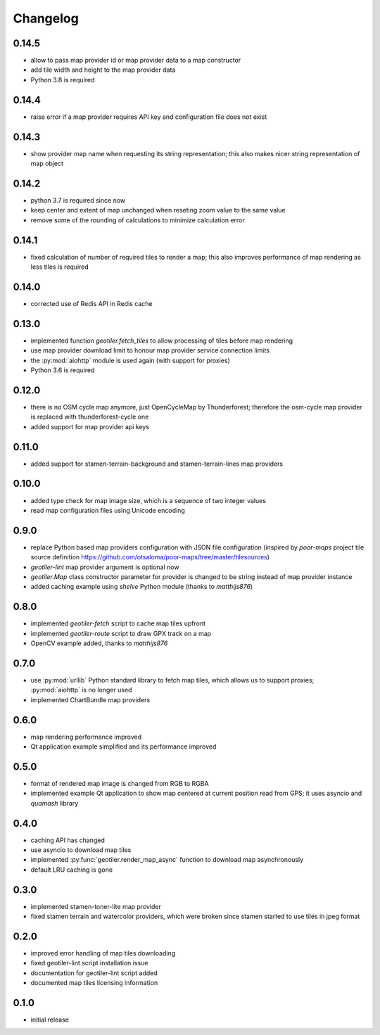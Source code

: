 Changelog
=========
0.14.5
------
- allow to pass map provider id or map provider data to a map constructor
- add tile width and height to the map provider data
- Python 3.8 is required

0.14.4
------
- raise error if a map provider requires API key and configuration file
  does not exist

0.14.3
------
- show provider map name when requesting its string representation; this
  also makes nicer string representation of map object

0.14.2
------
- python 3.7 is required since now
- keep center and extent of map unchanged when reseting zoom value to the
  same value
- remove some of the rounding of calculations to minimize calculation error

0.14.1
------
- fixed calculation of number of required tiles to render a map; this also
  improves performance of map rendering as less tiles is required

0.14.0
------
- corrected use of Redis API in Redis cache

0.13.0
------
- implemented function `geotiler.fetch_tiles` to allow processing of tiles
  before map rendering
- use map provider download limit to honour map provider service connection
  limits
- the :py:mod:`aiohttp` module is used again (with support for proxies)
- Python 3.6 is required

0.12.0
------
- there is no OSM cycle map anymore, just OpenCycleMap by Thunderforest;
  therefore the osm-cycle map provider is replaced with thunderforest-cycle
  one
- added support for map provider api keys

0.11.0
------
- added support for stamen-terrain-background and stamen-terrain-lines map
  providers

0.10.0
------
- added type check for map image size, which is a sequence of two integer
  values
- read map configuration files using Unicode encoding

0.9.0
-----
- replace Python based map providers configuration with JSON file
  configuration (inspired by `poor-maps` project tile source definition
  https://github.com/otsaloma/poor-maps/tree/master/tilesources)
- `geotiler-lint` map provider argument is optional now
- `geotiler.Map` class constructor parameter for provider is changed to be
  string instead of map provider instance
- added caching example using `shelve` Python module (thanks to `matthijs876`)

0.8.0
-----
- implemented `geotiler-fetch` script to cache map tiles upfront
- implemented `geotiler-route` script to draw GPX track on a map
- OpenCV example added, thanks to `matthijs876`

0.7.0
-----
- use :py:mod:`urllib` Python standard library to fetch map tiles, which
  allows us to support proxies; :py:mod:`aiohttp` is no longer used
- implemented ChartBundle map providers

0.6.0
-----
- map rendering performance improved
- Qt application example simplified and its performance improved

0.5.0
-----
- format of rendered map image is changed from RGB to RGBA
- implemented example Qt application to show map centered at current
  position read from GPS; it uses asyncio and `quamash` library

0.4.0
-----
- caching API has changed
- use asyncio to download map tiles
- implemented :py:func:`geotiler.render_map_async` function to download map
  asynchronously
- default LRU caching is gone

0.3.0
-----
- implemented stamen-toner-lite map provider
- fixed stamen terrain and watercolor providers, which were broken since
  stamen started to use tiles in jpeg format

0.2.0
-----
- improved error handling of map tiles downloading
- fixed geotiler-lint script installation issue
- documentation for geotiler-lint script added
- documented map tiles licensing information

0.1.0
-----
- initial release

.. vim: sw=4:et:ai
